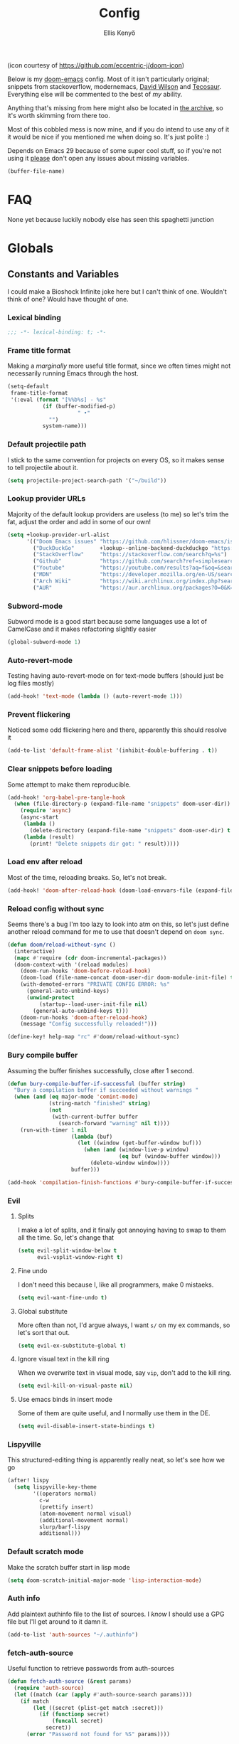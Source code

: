 #+title: Config
#+author: Ellis Kenyő
#+property: header-args:emacs-lisp :tangle yes :comments link
#+property: header-args:elisp :tangle packages.el :comments link
#+property: header-args :tangle no :results silent :eval no-export
#+caption: Banner
#+latex_class: chameleon
#+html_content_class: chameleon
[[file:images/banner.png]]

(icon courtesy of https://github.com/eccentric-j/doom-icon)

Below is my [[https://github.com/hlissner/doom-emacs][doom-emacs]] config. Most of it isn't particularly original; snippets
from stackoverflow, modernemacs, [[https://github.com/daviwil][David Wilson]] and [[https://github.com/tecosaur][Tecosaur]]. Everything else will
be commented to the best of /my/ ability.

Anything that's missing from here might also be located in [[file:archive.org][the archive]], so it's
worth skimming from there too.

Most of this cobbled mess is now mine, and if you do intend to use any of it it
would be nice if you mentioned me when doing so. It's just polite :)

Depends on Emacs 29 because of some super cool stuff, so if you're not using it
_please_ don't open any issues about missing variables.

#+name: file-name
#+begin_src emacs-lisp :tangle no
(buffer-file-name)
#+end_src

* Table of Contents :TOC_5_gh:noexport:
- [[#faq][FAQ]]
- [[#globals][Globals]]
  - [[#constants-and-variables][Constants and Variables]]
    - [[#lexical-binding][Lexical binding]]
    - [[#frame-title-format][Frame title format]]
    - [[#default-projectile-path][Default projectile path]]
    - [[#lookup-provider-urls][Lookup provider URLs]]
    - [[#subword-mode][Subword-mode]]
    - [[#auto-revert-mode][Auto-revert-mode]]
    - [[#prevent-flickering][Prevent flickering]]
    - [[#clear-snippets-before-loading][Clear snippets before loading]]
    - [[#load-env-after-reload][Load env after reload]]
    - [[#reload-config-without-sync][Reload config without sync]]
    - [[#bury-compile-buffer][Bury compile buffer]]
    - [[#evil][Evil]]
      - [[#splits][Splits]]
      - [[#fine-undo][Fine undo]]
      - [[#global-substitute][Global substitute]]
      - [[#ignore-visual-text-in-the-kill-ring][Ignore visual text in the kill ring]]
      - [[#use-emacs-binds-in-insert-mode][Use emacs binds in insert mode]]
    - [[#lispyville][Lispyville]]
    - [[#default-scratch-mode][Default scratch mode]]
    - [[#auth-info][Auth info]]
    - [[#fetch-auth-source][fetch-auth-source]]
    - [[#magit][Magit]]
      - [[#forge][Forge]]
    - [[#eshell][EShell]]
      - [[#prompt][Prompt]]
      - [[#settings][Settings]]
    - [[#user-setup][User setup]]
    - [[#vterm][vterm]]
      - [[#always-compile][Always compile]]
      - [[#kill-buffer][Kill buffer]]
      - [[#fix-c-backspace][Fix =c-backspace=]]
      - [[#functions][Functions]]
      - [[#multi-vterm][Multi-vterm]]
      - [[#ensure-the-shell-is-zsh][Ensure the shell is ZSH]]
    - [[#default-modes][Default modes]]
  - [[#convert-a-url-to-a-valid-package-recipe][Convert a URL to a valid package recipe]]
- [[#keybindings][Keybindings]]
  - [[#save][Save]]
  - [[#search][Search]]
  - [[#dired][Dired]]
  - [[#journal][Journal]]
- [[#graphical-setup][Graphical setup]]
  - [[#pixel-precision-scrolling][Pixel-precision scrolling]]
  - [[#which-key][which-key]]
  - [[#marginalia][Marginalia]]
    - [[#files][Files]]
  - [[#info-pages][Info pages]]
  - [[#dashboard][Dashboard]]
  - [[#modeline][Modeline]]
  - [[#fonts][Fonts]]
    - [[#defaults][Defaults]]
    - [[#ligatures][Ligatures]]
  - [[#theme][Theme]]
  - [[#banner][Banner]]
  - [[#line-numbers][Line Numbers]]
  - [[#guiframe][GUI/Frame]]
- [[#org-mode][Org Mode]]
  - [[#complete-ids-when-inserting-links][Complete IDs when inserting links]]
  - [[#fill-column][fill-column]]
  - [[#hook-setup][Hook setup]]
  - [[#org-directory][org-directory]]
  - [[#font-setup][Font setup]]
  - [[#properties][Properties]]
    - [[#allow-property-inheritance][Allow property inheritance]]
  - [[#characters][Characters]]
    - [[#headline-bullets][Headline bullets]]
    - [[#item-bullets][Item bullets]]
    - [[#dropdown-icon][Dropdown icon]]
  - [[#keywords][Keywords]]
  - [[#agendalog][Agenda/Log]]
    - [[#show-done-tasks-in-agenda][Show =DONE= tasks in agenda]]
    - [[#timestamp-done-items][Timestamp done items]]
    - [[#log-items-in-the-drawer][Log items in the drawer]]
  - [[#cycle][Cycle]]
  - [[#folding][Folding]]
  - [[#org-appear][Org-appear]]
  - [[#mixed-pitch][Mixed pitch]]
  - [[#archivecleanup][Archive/Cleanup]]
    - [[#archive-done-tasks][Archive =DONE= tasks]]
    - [[#remove-kill-tasks][Remove =KILL= tasks]]
  - [[#show-images][Show images]]
  - [[#autoexecute-tangled-shell-files][Autoexecute tangled shell files]]
  - [[#variable-setup][Variable setup]]
  - [[#better-snippets][Better snippets]]
  - [[#roam][Roam]]
    - [[#templates][Templates]]
  - [[#capture][Capture]]
    - [[#prettify][Prettify]]
    - [[#templates-1][Templates]]
  - [[#export][Export]]
    - [[#latex][LaTeX]]
      - [[#preambles][Preambles]]
      - [[#conditional-features][Conditional features]]
      - [[#tectonic][Tectonic]]
      - [[#classes][Classes]]
      - [[#packages][Packages]]
      - [[#pretty-code-blocks][Pretty code blocks]]
      - [[#ox-chameleon][ox-chameleon]]
      - [[#beamer][Beamer]]
    - [[#subsuperscript-characters][(sub|super)script characters]]
    - [[#auto-export][Auto-export]]
  - [[#org-protocol][org-protocol]]
- [[#languages][Languages]]
  - [[#clojure][Clojure]]
    - [[#epithet][Epithet]]
    - [[#portal][Portal]]
  - [[#lua][Lua]]
  - [[#ruby][Ruby]]
    - [[#enable-rbenv][Enable rbenv]]
    - [[#force-disable-rvm][Force disable rvm]]
    - [[#disable-other-language-servers][Disable other language servers]]
    - [[#enable-rainbow-parens][Enable rainbow-parens]]
  - [[#lspdap][LSP/DAP]]
    - [[#increase-variable-line-length][Increase variable line length]]
    - [[#improve-completions][Improve completions]]
- [[#completion][Completion]]
  - [[#projectile-completion-fn][Projectile completion fn]]
- [[#snippets][Snippets]]
  - [[#snippet-definitions][Snippet definitions]]
    - [[#org-mode-1][Org-mode]]
      - [[#__][__]]
    - [[#slack-message-compose-buffer-mode][slack-message-compose-buffer-mode]]
      - [[#standup][standup]]
- [[#packages-1][Packages]]
  - [[#disabledunpin][Disabled/unpin]]
  - [[#embark-vc][embark-vc]]
  - [[#prescient][prescient]]
  - [[#rainbow-identifiers][Rainbow Identifiers]]
    - [[#fix-in-web-mode][Fix in web-mode]]
  - [[#cucumber][Cucumber]]
  - [[#systemd][Systemd]]
  - [[#rpm-spec][RPM Spec]]
  - [[#autothemer][Autothemer]]
  - [[#bamboo][Bamboo]]
  - [[#yadm][YADM]]
    - [[#tramp-yadm][tramp-yadm]]
  - [[#keychain][Keychain]]
  - [[#asciidoc][Asciidoc]]
  - [[#graphviz][Graphviz]]
  - [[#exercism][Exercism]]
  - [[#evil-cleverparens][evil-cleverparens]]
  - [[#litable][litable]]
  - [[#magit-file-icons][magit-file-icons]]
- [[#spelling][Spelling]]
- [[#local-settings][Local settings]]
  - [[#dotenv][dotenv]]

* FAQ
None yet because luckily nobody else has seen this spaghetti junction

* Globals
** Constants and Variables
I could make a Bioshock Infinite joke here but I can't think of one. Wouldn't
think of one? Would have thought of one.

*** Lexical binding

#+begin_src emacs-lisp
;;; -*- lexical-binding: t; -*-
#+end_src

*** Frame title format
Making a /marginally/ more useful title format, since we often times might not necessarily running Emacs through the host.

#+begin_src emacs-lisp
(setq-default
 frame-title-format
 '(:eval (format "[%%b%s] - %s"
           (if (buffer-modified-p)
                      " •"
             "")
           system-name)))
#+end_src

*** Default projectile path
I stick to the same convention for projects on every OS, so it makes sense to
tell projectile about it.

#+begin_src emacs-lisp
(setq projectile-project-search-path '("~/build"))
#+end_src

*** Lookup provider URLs
Majority of the default lookup providers are useless (to me) so let's trim the fat, adjust the order and add in some of our own!

#+begin_src emacs-lisp
(setq +lookup-provider-url-alist
      '(("Doom Emacs issues" "https://github.com/hlissner/doom-emacs/issues?q=is%%3Aissue+%s")
        ("DuckDuckGo"        +lookup--online-backend-duckduckgo "https://duckduckgo.com/?q=%s")
        ("StackOverflow"     "https://stackoverflow.com/search?q=%s")
        ("Github"            "https://github.com/search?ref=simplesearch&q=%s")
        ("Youtube"           "https://youtube.com/results?aq=f&oq=&search_query=%s")
        ("MDN"               "https://developer.mozilla.org/en-US/search?q=%s")
        ("Arch Wiki"         "https://wiki.archlinux.org/index.php?search=%s&title=Special%3ASearch&wprov=acrw1")
        ("AUR"               "https://aur.archlinux.org/packages?O=0&K=%s")))
#+end_src

*** Subword-mode
Subword mode is a good start because some languages use a lot of CamelCase and
it makes refactoring slightly easier

#+begin_src emacs-lisp
(global-subword-mode 1)
#+end_src

*** Auto-revert-mode
Testing having auto-revert-mode on for text-mode buffers (should just be log
files mostly)

#+begin_src emacs-lisp
(add-hook! 'text-mode (lambda () (auto-revert-mode 1)))
#+end_src

*** Prevent flickering
Noticed some odd flickering here and there, apparently this should resolve it

#+begin_src emacs-lisp
(add-to-list 'default-frame-alist '(inhibit-double-buffering . t))
#+end_src

*** Clear snippets before loading
Some attempt to make them reproducible.

#+begin_src emacs-lisp
(add-hook! 'org-babel-pre-tangle-hook
  (when (file-directory-p (expand-file-name "snippets" doom-user-dir))
    (require 'async)
    (async-start
     (lambda ()
       (delete-directory (expand-file-name "snippets" doom-user-dir) t (not (null delete-by-moving-to-trash))))
     (lambda (result)
       (print! "Delete snippets dir got: " result)))))
#+end_src

*** Load env after reload
Most of the time, reloading breaks. So, let's not break.

#+begin_src emacs-lisp
(add-hook! 'doom-after-reload-hook (doom-load-envvars-file (expand-file-name "env" doom-local-dir) t))
#+end_src

*** Reload config without sync
Seems there's a bug I'm too lazy to look into atm on this, so let's just define
another reload command for me to use that doesn't depend on =doom sync=.

#+begin_src emacs-lisp
(defun doom/reload-without-sync ()
  (interactive)
  (mapc #'require (cdr doom-incremental-packages))
  (doom-context-with '(reload modules)
    (doom-run-hooks 'doom-before-reload-hook)
    (doom-load (file-name-concat doom-user-dir doom-module-init-file) t)
    (with-demoted-errors "PRIVATE CONFIG ERROR: %s"
      (general-auto-unbind-keys)
      (unwind-protect
          (startup--load-user-init-file nil)
        (general-auto-unbind-keys t)))
    (doom-run-hooks 'doom-after-reload-hook)
    (message "Config successfully reloaded!")))

(define-key! help-map "rc" #'doom/reload-without-sync)
#+end_src

*** Bury compile buffer
Assuming the buffer finishes successfully, close after 1 second.

#+begin_src emacs-lisp
(defun bury-compile-buffer-if-successful (buffer string)
  "Bury a compilation buffer if succeeded without warnings "
  (when (and (eq major-mode 'comint-mode)
             (string-match "finished" string)
             (not
              (with-current-buffer buffer
                (search-forward "warning" nil t))))
    (run-with-timer 1 nil
                    (lambda (buf)
                      (let ((window (get-buffer-window buf)))
                        (when (and (window-live-p window)
                                   (eq buf (window-buffer window)))
                          (delete-window window))))
                    buffer)))

(add-hook 'compilation-finish-functions #'bury-compile-buffer-if-successful)
#+end_src

*** Evil
**** Splits
I make a lot of splits, and it finally got annoying having to swap to them all
the time. So, let's change that

#+begin_src emacs-lisp
(setq evil-split-window-below t
      evil-vsplit-window-right t)
#+end_src

**** Fine undo
I don't need this because I, like all programmers, make 0 mistaeks.

#+begin_src emacs-lisp
(setq evil-want-fine-undo t)
#+end_src

**** Global substitute
More often than not, I'd argue always, I want ~s/~ on my ex commands, so let's
sort that out.

#+begin_src emacs-lisp
(setq evil-ex-substitute-global t)
#+end_src

**** Ignore visual text in the kill ring
When we overwrite text in visual mode, say =vip=, don't add to the kill ring.

#+begin_src emacs-lisp
(setq evil-kill-on-visual-paste nil)
#+end_src

**** Use emacs binds in insert mode
Some of them are quite useful, and I normally use them in the DE.

#+begin_src emacs-lisp
(setq evil-disable-insert-state-bindings t)
#+end_src
*** Lispyville
This structured-editing thing is apparently really neat, so let's see how we go

#+begin_src emacs-lisp
(after! lispy
  (setq lispyville-key-theme
        '((operators normal)
          c-w
          (prettify insert)
          (atom-movement normal visual)
          (additional-movement normal)
          slurp/barf-lispy
          additional)))
#+end_src

*** Default scratch mode
Make the scratch buffer start in lisp mode

#+begin_src emacs-lisp
(setq doom-scratch-initial-major-mode 'lisp-interaction-mode)
#+end_src

*** Auth info
Add plaintext authinfo file to the list of sources. I /know/ I should use a GPG
file but I'll get around to it damn it.

#+begin_src emacs-lisp
(add-to-list 'auth-sources "~/.authinfo")
#+end_src

*** fetch-auth-source
Useful function to retrieve passwords from auth-sources

#+begin_src emacs-lisp
(defun fetch-auth-source (&rest params)
  (require 'auth-source)
  (let ((match (car (apply #'auth-source-search params))))
    (if match
        (let ((secret (plist-get match :secret)))
          (if (functionp secret)
              (funcall secret)
            secret))
      (error "Password not found for %S" params))))
#+end_src

*** Magit
**** Forge
Allow forge to create repos under my name

#+begin_src emacs-lisp
(setq forge-owned-accounts '(("elken")))
#+end_src

*** EShell
**** Prompt
Eshell is a beautiful thing but ootb experience is a tad dated. Custom prompt
based on a combination of the famous p10k and eshell-git-prompt. I only /really/
need the minimum out of a prompt:

+ =cwd=; almost impossible to work without knowing the current working directory
+ =git= info; current branch, dirty/clean status, etc
+ prompt number: useful for jumping up and down for fast history in a given
  session

Can't get enough out of the default powerline theme, and removing a dependancy
we're rolling our own prompt called =eshell-p10kline=

#+begin_src elisp
(package! eshell-p10k
  :recipe (:host github :repo "elken/eshell-p10k"))
#+end_src

#+begin_src emacs-lisp
(use-package! eshell-p10k
  :after eshell
  :config
  (setq eshell-prompt-function #'eshell-p10k-prompt-function
        eshell-prompt-regexp eshell-p10k-prompt-string))
#+end_src

**** Settings
We use eshell in a cross platform world, so we should prefer the lisp version of
things to ensure a more consistent experience.

#+begin_src emacs-lisp
(setq eshell-prefer-lisp-functions t)
#+end_src

*** User setup
Use my name and emails for things like GPG, snippets, mail, magit, etc. Differs
based on which OS I'm on.

#+BEGIN_SRC emacs-lisp
(setq user-full-name "Ellis Kenyő"
      user-mail-address "me@elken.dev")
#+END_SRC

*** vterm
Vterm clearly wins the terminal war. Also doesn't need much configuration out of
the box, although the shell integration does. That currently exists in my
[[https://github.com/elken/.files][dotfiles]]

**** Always compile
Fixes a weird bug with native-comp, and I don't use guix anymore.

#+begin_src emacs-lisp
(setq vterm-always-compile-module t)
#+end_src

**** Kill buffer
If the process exits, kill the =vterm= buffer

#+begin_src emacs-lisp
(setq vterm-kill-buffer-on-exit t)
#+end_src

**** Fix =c-backspace=
I've picked this up in muscle memory now and I'm fed up with it not working. Not
anymore!

#+begin_src emacs-lisp
(after! vterm
  (define-key vterm-mode-map (kbd "<C-backspace>") (lambda () (interactive) (vterm-send-key (kbd "C-w")))))
#+end_src

**** Functions
Useful functions for the shell-side integration provided by vterm.

#+begin_src emacs-lisp
(after! vterm
  (setf (alist-get "woman" vterm-eval-cmds nil nil #'equal)
        '((lambda (topic)
            (woman topic))))
  (setf (alist-get "magit-status" vterm-eval-cmds nil nil #'equal)
        '((lambda (path)
            (magit-status path))))
  (setf (alist-get "dired" vterm-eval-cmds nil nil #'equal)
        '((lambda (dir)
            (dired dir)))))
#+end_src

**** Multi-vterm
#+begin_src elisp
(package! multi-vterm)
#+end_src

#+begin_src emacs-lisp
(use-package! multi-vterm
  :after vterm)
#+end_src

**** Ensure the shell is ZSH
Noticed a few weird cases where =chsh= doesn't /quite/ apply, so let's force that to be the case instead.

#+begin_src emacs-lisp
(setq vterm-shell "/bin/zsh")
#+end_src

*** Default modes
Ensuring that correct modes are loaded for given file extensions

#+begin_src emacs-lisp
(add-to-list 'auto-mode-alist '("\\.jsonc\\'" . jsonc-mode))

(after! nerd-icons
  (setf (alist-get "yuck" nerd-icons-extension-icon-alist)
        '(nerd-icons-fileicon "lisp" :face nerd-icons-orange))
  (setf (alist-get 'yuck-mode nerd-icons-mode-icon-alist)
        '(nerd-icons-fileicon "lisp" :face nerd-icons-orange))

  (setf (alist-get "jsonc" nerd-icons-extension-icon-alist)
        '(nerd-icons-fileicon "config-js" :v-adjust -0.05 :face nerd-icons-orange))
  (setf (alist-get 'jsonc-mode nerd-icons-mode-icon-alist)
        '(nerd-icons-fileicon "config-js" :v-adjust -0.05 :face nerd-icons-orange)))
#+end_src

** Convert a URL to a valid package recipe
Useful when copying links to try new packages. Attempt to create one using
=straight-hosts=, but fall back if one can't be found.

#+begin_src emacs-lisp
(defun lkn/url->package (string &optional arg)
  "Interactively select a URL from the kill-ring and create a package! block."
  (interactive (list (consult--read-from-kill-ring) current-prefix-arg))
  (require 'consult)
  (require 'straight)
  (let ((url (thread-first
               string
               substring-no-properties
               (substring 1 (length string))
               string-trim
               url-generic-parse-url)))
    (if-let ((host
              (cl-find-if (lambda (cell)
                            (member (url-host url) cell))
                          straight-hosts)))
        (insert
         (concat
          "(package! "
          (car (last (string-split (url-filename url) "/")))
          "\n:recipe (:host "
          (symbol-name (car host))
          " :repo \""
          (substring (url-filename url) 1)
          "\"))"))
      (insert
       (concat
        "(package! "
        (car (last (string-split (url-filename url) "/")))
        "\n:recipe (:host nil :repo \""
        string
        "\"))")))
    (call-interactively #'indent-region)))
#+end_src

* Keybindings
It's not a custom config without some fancy keybinds

** Save
Back to a simpler time...

#+begin_src emacs-lisp
(map! :g "C-s" #'save-buffer)
#+end_src

** Search
+Swiper+ Consult is /much/ better than isearch

#+begin_src emacs-lisp
(map! :after evil :gnvi "C-f" #'consult-line)
#+end_src

** Dired
Dired should behave better with evil mappings

#+begin_src emacs-lisp
(map! :map dired-mode-map
      :n "h" #'dired-up-directory
      :n "l" #'dired-find-alternate-file)
#+end_src

** Journal
This is something I'm likely to use quite often, especially with an easy
convenience binding

#+begin_src emacs-lisp
(after! org-journal
  (setq org-journal-find-file #'find-file-other-window)

  (map! :leader :desc "Open today's journal" "j" #'org-journal-open-current-journal-file))
#+end_src

* Graphical setup
** Pixel-precision scrolling
Emacs 29 has some new hotness, including a cool new scrolling thing.

#+begin_src emacs-lisp
(when (version< "29.0.50" emacs-version)
  (pixel-scroll-precision-mode))
#+end_src
** which-key
Remove some of the useless =evil-= prefixes from which-key commands.

#+begin_src emacs-lisp
(setq which-key-allow-multiple-replacements t)
(after! which-key
  (pushnew!
   which-key-replacement-alist
   '(("" . "\\`+?evil[-:]?\\(?:a-\\)?\\(.*\\)") . (nil . " \\1"))
   '(("\\`g s" . "\\`evilem--?motion-\\(.*\\)") . (nil . " \\1"))))
#+end_src

** Marginalia
Marginalia is part of the Vertico stack, and is responsible for all the fancy
faces and extra information.
*** Files
The doom module out of the box includes a number of customizations, but the
below from Teco gives a much better experience for files.

#+begin_src emacs-lisp
(after! marginalia
  (setq marginalia-censor-variables nil)

  (defadvice! +marginalia--anotate-local-file-colorful (cand)
    "Just a more colourful version of `marginalia--anotate-local-file'."
    :override #'marginalia--annotate-local-file
    (when-let (attrs (file-attributes (substitute-in-file-name
                                       (marginalia--full-candidate cand))
                                      'integer))
      (marginalia--fields
       ((marginalia--file-owner attrs)
        :width 12 :face 'marginalia-file-owner)
       ((marginalia--file-modes attrs))
       ((+marginalia-file-size-colorful (file-attribute-size attrs))
        :width 7)
       ((+marginalia--time-colorful (file-attribute-modification-time attrs))
        :width 12))))

  (defun +marginalia--time-colorful (time)
    (let* ((seconds (float-time (time-subtract (current-time) time)))
           (color (doom-blend
                   (face-attribute 'marginalia-date :foreground nil t)
                   (face-attribute 'marginalia-documentation :foreground nil t)
                   (/ 1.0 (log (+ 3 (/ (+ 1 seconds) 345600.0)))))))
      ;; 1 - log(3 + 1/(days + 1)) % grey
      (propertize (marginalia--time time) 'face (list :foreground color))))

  (defun +marginalia-file-size-colorful (size)
    (let* ((size-index (/ (log10 (+ 1 size)) 7.0))
           (color (if (< size-index 10000000) ; 10m
                      (doom-blend 'orange 'green size-index)
                    (doom-blend 'red 'orange (- size-index 1)))))
      (propertize (file-size-human-readable size) 'face (list :foreground color)))))
#+end_src

** Info pages
Slightly improve the look and feel of Info pages, might actually encourage me to /read/ them.

#+begin_src elisp
(package! info-colors)
#+end_src

#+begin_src emacs-lisp
(use-package! info-colors
  :after info
  :commands (info-colors-fontify-node)
  :hook (Info-selection . info-colors-fontify-node))
#+end_src

** Dashboard
Inhibit the menu to improve things slightly

#+begin_src emacs-lisp
(remove-hook '+doom-dashboard-functions #'doom-dashboard-widget-shortmenu)
(remove-hook '+doom-dashboard-functions #'doom-dashboard-widget-footer)
#+end_src

** Modeline
Default modeline is a tad cluttered, and because I don't use exwm anymore the
modeline from that module isn't in use. So, it's duplicated here and tweaked.

#+begin_src emacs-lisp
(after! doom-modeline
  (setq auto-revert-check-vc-info t
        doom-modeline-major-mode-icon t
        doom-modeline-buffer-file-name-style 'relative-to-project
        doom-modeline-github nil
        doom-modeline-vcs-max-length 60)
  (remove-hook 'doom-modeline-mode-hook #'size-indication-mode)
  (doom-modeline-def-modeline 'main
    '(matches bar modals workspace-name window-number persp-name selection-info buffer-info remote-host debug vcs matches)
    '(github mu4e grip gnus check misc-info repl lsp " ")))
#+end_src

** Fonts
*** Defaults
Configure the fonts across all used platforms (slightly different names).

#+BEGIN_SRC emacs-lisp
(setq  doom-font (font-spec :family "Iosevka Nerd Font" :size 16)
       doom-variable-pitch-font (font-spec :family "Montserrat" :size 16)
       doom-unicode-font (font-spec :family "Symbols Nerd Font Mono" :size 16))
#+END_SRC

*** Ligatures
Ligatures are a mess in programming languages, however they make org documents
quite nice so let's just use them here until a good fix is found.

#+begin_src emacs-lisp
(setq-hook! org-mode
  prettify-symbols-alist '(("#+end_quote" . "”")
                           ("#+END_QUOTE" . "”")
                           ("#+begin_quote" . "“")
                           ("#+BEGIN_QUOTE" . "“")
                           ("#+end_src" . "«")
                           ("#+END_SRC" . "«")
                           ("#+begin_src" . "»")
                           ("#+BEGIN_SRC" . "»")
                           ("#+name:" . "»")
                           ("#+NAME:" . "»")))
#+end_src

** Theme
Load my current flavour-of-the-month colour scheme.

#+BEGIN_SRC emacs-lisp
(setq doom-theme 'doom-nord)
#+END_SRC

Along with a few face overrides (thought about merging upstream but it would
have sparked a discussion, maybe later)

#+begin_src emacs-lisp
(custom-theme-set-faces! 'doom-nord
  `(tree-sitter-hl-face:constructor :foreground ,(doom-color 'blue))
  `(tree-sitter-hl-face:number :foreground ,(doom-color 'orange))
  `(tree-sitter-hl-face:attribute :foreground ,(doom-color 'magenta) :weight bold)
  `(tree-sitter-hl-face:variable :foreground ,(doom-color 'base7) :weight bold)
  `(tree-sitter-hl-face:variable.builtin :foreground ,(doom-color 'red))
  `(tree-sitter-hl-face:constant.builtin :foreground ,(doom-color 'magenta) :weight bold)
  `(tree-sitter-hl-face:constant :foreground ,(doom-color 'blue) :weight bold)
  `(tree-sitter-hl-face:function.macro :foreground ,(doom-color 'teal))
  `(tree-sitter-hl-face:label :foreground ,(doom-color 'magenta))
  `(tree-sitter-hl-face:operator :foreground ,(doom-color 'blue))
  `(tree-sitter-hl-face:variable.parameter :foreground ,(doom-color 'cyan))
  `(tree-sitter-hl-face:punctuation.delimiter :foreground ,(doom-color 'cyan))
  `(tree-sitter-hl-face:punctuation.bracket :foreground ,(doom-color 'cyan))
  `(tree-sitter-hl-face:punctuation.special :foreground ,(doom-color 'cyan))
  `(tree-sitter-hl-face:type :foreground ,(doom-color 'yellow))
  `(tree-sitter-hl-face:type.builtin :foreground ,(doom-color 'blue))
  `(tree-sitter-hl-face:tag :foreground ,(doom-color 'base7))
  `(tree-sitter-hl-face:string :foreground ,(doom-color 'green))
  `(tree-sitter-hl-face:comment :foreground ,(doom-color 'base6))
  `(tree-sitter-hl-face:function :foreground ,(doom-color 'cyan))
  `(tree-sitter-hl-face:method :foreground ,(doom-color 'blue))
  `(tree-sitter-hl-face:function.builtin :foreground ,(doom-color 'cyan))
  `(tree-sitter-hl-face:property :foreground ,(doom-color 'blue))
  `(tree-sitter-hl-face:keyword :foreground ,(doom-color 'magenta))
  `(corfu-default :font "Iosevka Nerd Font Mono" :background ,(doom-color 'bg-alt) :foreground ,(doom-color 'fg))
  `(adoc-title-0-face :foreground ,(doom-color 'blue) :height 1.2)
  `(adoc-title-1-face :foreground ,(doom-color 'magenta) :height 1.1)
  `(adoc-title-2-face :foreground ,(doom-color 'violet) :height 1.05)
  `(adoc-title-3-face :foreground ,(doom-lighten (doom-color 'blue) 0.25) :height 1.0)
  `(adoc-title-4-face :foreground ,(doom-lighten (doom-color 'magenta) 0.25) :height 1.1)
  `(adoc-verbatim-face :background nil)
  `(adoc-list-face :background nil)
  `(adoc-internal-reference-face :foreground ,(face-attribute 'font-lock-comment-face :foreground)))
#+end_src

** Banner
Change the default banner (need to add the ASCII banner at some point)

#+BEGIN_SRC emacs-lisp
(setq +doom-dashboard-banner-file (expand-file-name "images/banner.png" doom-private-dir))
#+END_SRC

** Line Numbers
Set the default line number format to be relative and disable line numbers for
specific modes

#+BEGIN_SRC emacs-lisp
(setq display-line-numbers-type 'relative)

(dolist (mode '(org-mode-hook
                term-mode-hook
                shell-mode-hook
                eshell-mode-hook))
  (add-hook mode (lambda () (display-line-numbers-mode 0))))
#+END_SRC

** GUI/Frame
Maximise emacs on startup when not running under awesome

#+BEGIN_SRC emacs-lisp
(when (string= "" (shell-command-to-string "pgrep awesome"))
  (add-to-list 'default-frame-alist '(fullscreen . maximized)))
#+END_SRC

Add some transparency when running under awesome

#+begin_src emacs-lisp
(unless (string= "" (shell-command-to-string "pgrep awesome"))
  (set-frame-parameter (selected-frame) 'alpha-background 90)
  (add-to-list 'default-frame-alist '(alpha-background . 90)))
#+end_src

* Org Mode
** Complete IDs when inserting links
This /definitely/ feels like something that should be on ootb, but hey ho.

#+begin_src emacs-lisp
(defun org-id-complete-link (&optional arg)
  "Create an id: link using completion"
  (concat "id:" (org-id-get-with-outline-path-completion)))

(after! org
  (org-link-set-parameters "id" :complete 'org-id-complete-link))
#+end_src

** fill-column
Keep the content centered on the page when writing org documents

#+begin_src elisp
(package! visual-fill-column)
#+end_src

#+begin_src emacs-lisp
(use-package! visual-fill-column
  :custom
  (visual-fill-column-width 300)
  (visual-fill-column-center-text t)
  :hook (org-mode . visual-fill-column-mode))
#+end_src

** Hook setup
=org-mode= is a wonderful thing, and far too complex to bury in another section.
The more I use it, the more I will add to this area but for now it's mostly used
for documentation and organisation.

#+begin_src emacs-lisp
(defun elken/org-setup-hook ()
  "Modes to enable on org-mode start"
  (org-indent-mode)
  (visual-line-mode 1)
  (+org-pretty-mode)
  (elken/org-font-setup))

(add-hook! org-mode #'elken/org-setup-hook)
#+end_src

** org-directory
Let's set a sane default directory based on where I am

#+begin_src emacs-lisp
(setq org-directory "~/Nextcloud/org"
      org-agenda-files '("~/Nextcloud/org/Home.org" "~/Nextcloud/org/Work.org" "~/Nextcloud/org/Notes.org"))
#+end_src

** Font setup
Font setup to prettify the fonts. Uses Montserrat in most places except where
it makes sense to use the defined fixed width font.

#+BEGIN_SRC emacs-lisp
(defun elken/org-font-setup ()
  ;; Set faces for heading levels
  (dolist (face '((org-level-1 . 1.2)
                  (org-level-2 . 1.1)
                  (org-level-3 . 1.05)
                  (org-level-4 . 1.0)
                  (org-level-5 . 1.1)
                  (org-level-6 . 1.1)
                  (org-level-7 . 1.1)
                  (org-level-8 . 1.1)))
    (set-face-attribute (car face) nil :font "Montserrat" :weight 'regular :height (cdr face) :slant 'unspecified))

  ;; Ensure that anything that should be fixed-pitch in Org files appears that way
  (set-face-attribute 'org-tag nil :foreground nil :inherit '(shadow fixed-pitch) :weight 'bold)
  (set-face-attribute 'org-block nil :foreground nil :inherit 'fixed-pitch)
  (set-face-attribute 'org-code nil   :inherit '(shadow fixed-pitch))
  (set-face-attribute 'org-table nil   :inherit '(shadow fixed-pitch))
  (set-face-attribute 'org-verbatim nil :inherit '(shadow fixed-pitch))
  (set-face-attribute 'org-special-keyword nil :inherit '(font-lock-comment-face fixed-pitch))
  (set-face-attribute 'org-meta-line nil :inherit '(font-lock-comment-face fixed-pitch))
  (set-face-attribute 'org-checkbox nil :inherit 'fixed-pitch))
#+END_SRC

** Properties
*** Allow property inheritance
This may be the solution to /so/ many weird issues with src blocks.

#+begin_src emacs-lisp
(setq org-use-property-inheritance t)
#+end_src

** Characters
Tried out org-modern recently, it is /very/ nice but also detracts away from some
of the org markup and makes editing it too hard, so back to =(:lang org +pretty)=
we go.

*** Headline bullets
I don't feel the need for fancy characters to discern depth, I found this on
someone else's config and I actually quite like the minimal look.

#+begin_src emacs-lisp
(setq org-superstar-headline-bullets-list '("› "))
#+end_src

*** Item bullets
Barely any adjustment here, just make them look a /bit/ nicer.

#+begin_src emacs-lisp
(setq org-superstar-item-bullet-alist '((?* . ?⋆)
                                        (?+ . ?‣)
                                        (?- . ?•)))
#+end_src

*** Dropdown icon
When a drawer is collapsed, show a nice dropdown arrow.

#+begin_src emacs-lisp
(setq org-ellipsis " ▾")
#+end_src

** Keywords
Default keywords are /far/ too minimal. This will need further tweaking as I start
using org mode for organisation more.

Some tasks we want to file an action for, eg =DONE=, =KILL= and =WAIT= occur and we want to list a reason why. =org-todo-keywords= handles this natively by simply adding ~@/!~ after the shortcut key.

The below is courtesy of [[https://git.sr.ht/~gagbo/doom-config/tree/eb615417ca0cc01df89bc9a9aea06e5c99f97540/item/config-org.el#L57-62][gagbo]].

#+begin_src emacs-lisp
(after! org
  (setq org-todo-keywords
        '((sequence "TODO(t)" "INPROG(i)" "PROJ(p)" "STORY(s)" "WAIT(w@/!)" "|" "DONE(d@/!)" "KILL(k@/!)")
          (sequence "[ ](T)" "[-](S)" "[?](W)" "|" "[X](D)"))
        ;; The triggers break down to the following rules:

        ;; - Moving a task to =KILLED= adds a =killed= tag
        ;; - Moving a task to =WAIT= adds a =waiting= tag
        ;; - Moving a task to a done state removes =WAIT= and =HOLD= tags
        ;; - Moving a task to =TODO= removes all tags
        ;; - Moving a task to =NEXT= removes all tags
        ;; - Moving a task to =DONE= removes all tags
        org-todo-state-tags-triggers
        '(("KILL" ("killed" . t))
          ("HOLD" ("hold" . t))
          ("WAIT" ("waiting" . t))
          (done ("waiting") ("hold"))
          ("TODO" ("waiting") ("cancelled") ("hold"))
          ("NEXT" ("waiting") ("cancelled") ("hold"))
          ("DONE" ("waiting") ("cancelled") ("hold")))

        ;; This settings allows to fixup the state of a todo item without
        ;; triggering notes or log.
        org-treat-S-cursor-todo-selection-as-state-change nil))
#+end_src

** Agenda/Log
*** Show =DONE= tasks in agenda

#+begin_src emacs-lisp
(setq org-agenda-start-with-log-mode t)
#+end_src

*** Timestamp done items

#+begin_src emacs-lisp
(setq org-log-done 'time)
#+end_src

*** Log items in the drawer

#+begin_src emacs-lisp
(setq org-log-into-drawer t)
#+end_src

** Cycle
Cycle by default (no idea why this isn't default)

#+begin_src emacs-lisp
(setq org-cycle-emulate-tab nil)
#+end_src

** Folding
Default folding is very noisy, I /rarely/ need to see everything expanded

#+begin_src emacs-lisp
(setq org-startup-folded 'content)
#+end_src

** Org-appear
Defines a minor mode to allow special forms such as /italics/, *bold*, _underline_ and
=literal= to be editable when the cursor is over them, otherwise display the
proper value.

#+begin_src elisp
(package! org-appear
  :recipe (:host github :repo "awth13/org-appear"))
#+end_src

#+begin_src emacs-lisp
(use-package! org-appear
  :after org
  :hook (org-mode . org-appear-mode)
  :config
  (setq org-appear-autoemphasis t
        org-appear-autolinks t
        org-appear-autosubmarkers t))
#+end_src

** Mixed pitch
Enable =mixed-pitch-mode= to enable the more readable fonts where it makes sense.

#+begin_src elisp
(package! mixed-pitch)
#+end_src

#+begin_src emacs-lisp
(setq +zen-mixed-pitch-modes '(org-mode LaTeX-mode markdown-mode gfm-mode Info-mode rst-mode adoc-mode))

(dolist (hook +zen-mixed-pitch-modes)
  (add-hook (intern (concat (symbol-name hook) "-hook")) #'mixed-pitch-mode))
#+end_src

** Archive/Cleanup
Adjust the format of archived org files (so they don't show up in orgzly)

#+begin_src emacs-lisp
(setq org-archive-location "archive/Archive_%s::")
#+end_src

*** Archive =DONE= tasks

Enables archiving of tasks. Replaces the in-built version which only works for single tasks.

#+BEGIN_SRC emacs-lisp
(defun elken/org-archive-done-tasks ()
  "Attempt to archive all done tasks in file"
  (interactive)
  (org-map-entries
   (lambda ()
     (org-archive-subtree)
     (setq org-map-continue-from (org-element-property :begin (org-element-at-point))))
   "/DONE" 'file))

(map! :map org-mode-map :desc "Archive tasks marked DONE" "C-c DEL a" #'elken/org-archive-done-tasks)
#+END_SRC

*** Remove =KILL= tasks

Enables removal of killed tasks. I'm not /yet/ interested in tracking this long-term.

#+BEGIN_SRC emacs-lisp
(defun elken/org-remove-kill-tasks ()
  (interactive)
  (org-map-entries
   (lambda ()
     (org-cut-subtree)
     (pop kill-ring)
     (setq org-map-continue-from (org-element-property :begin (org-element-at-point))))
   "/KILL" 'file))

(map! :map org-mode-map :desc "Remove tasks marked as KILL" "C-c DEL k" #'elken/org-remove-kill-tasks)
#+END_SRC

** Show images
Show images inline by default

#+BEGIN_SRC emacs-lisp
(setq org-startup-with-inline-images t)
#+END_SRC

But also, adjust them to an appropriate size. This should be adjusted to handle better resolutions.

#+begin_src emacs-lisp
(setq org-image-actual-width 600)
#+end_src

** Autoexecute tangled shell files
Make tangled shell files executable (I trust myself, ish...)

#+begin_src emacs-lisp
(defun elken/make-tangled-shell-executable ()
  "Ensure that tangled shell files are executable"
  (set-file-modes (buffer-file-name) #o755))

(add-hook 'org-babel-post-tangle-hook 'elken/make-tangled-shell-executable)
#+end_src

** Variable setup
Useful settings and functions for maintaining modified dates in org files

#+begin_src emacs-lisp
(setq enable-dir-local-variables t)
(defun elken/find-time-property (property)
  "Find the PROPETY in the current buffer."
  (save-excursion
    (goto-char (point-min))
    (let ((first-heading
           (save-excursion
             (re-search-forward org-outline-regexp-bol nil t))))
      (when (re-search-forward (format "^#\\+%s:" property) nil t)
        (point)))))

(defun elken/has-time-property-p (property)
  "Gets the position of PROPETY if it exists, nil if not and empty string if it's undefined."
  (when-let ((pos (elken/find-time-property property)))
    (save-excursion
      (goto-char pos)
      (if (and (looking-at-p " ")
               (progn (forward-char)
                      (org-at-timestamp-p 'lax)))
          pos
        ""))))

(defun elken/set-time-property (property &optional pos)
  "Set the PROPERTY in the current buffer.
Can pass the position as POS if already computed."
  (when-let ((pos (or pos (elken/find-time-property property))))
    (save-excursion
      (goto-char pos)
      (if (looking-at-p " ")
          (forward-char)
        (insert " "))
      (delete-region (point) (line-end-position))
      (let* ((now (format-time-string "<%Y-%m-%d %H:%M>")))
        (insert now)))))

(add-hook! 'before-save-hook (when (derived-mode-p 'org-mode)
                               (elken/set-time-property "LAST_MODIFIED")
                               (elken/set-time-property "DATE_UPDATED")))
#+end_src

** Better snippets
Programmers are, by design, lazy

#+begin_src emacs-lisp
(use-package! org-tempo
  :after org
  :init
  (add-to-list 'org-structure-template-alist '("sh" . "src shell"))
  (add-to-list 'org-structure-template-alist '("els" . "src elisp"))
  (add-to-list 'org-structure-template-alist '("el" . "src emacs-lisp")))
#+end_src

** Roam
Let's jump on the bandwagon and start taking useful notes.

#+begin_src emacs-lisp
(setq org-roam-directory (expand-file-name "roam" org-directory))
#+end_src

*** Templates
#+begin_src emacs-lisp
(after! org-roam
  (setq org-roam-capture-templates
        `(("d" "default" plain
           (file ,(expand-file-name "templates/roam-default.org" doom-private-dir))
           :if-new (file+head "%<%Y%m%d%H%M%S>-${slug}.org" "")
           :unnarrowed t))))
#+end_src

** Capture
It's about time I start using =org-capture=, but because I'm a developer I'm inhernetly lazy so time to steal from other people.

Useful wrapper package for creating more declarative templates
#+begin_src elisp
(package! doct)
#+end_src

#+begin_src emacs-lisp
(use-package! doct
  :defer t
  :commands (doct))
#+end_src

*** Prettify
Improve the look of the capture dialog (idea borrowed from [[https://github.com/tecosaur][tecosaur]])
#+begin_src emacs-lisp
(defun org-capture-select-template-prettier (&optional keys)
  "Select a capture template, in a prettier way than default
Lisp programs can force the template by setting KEYS to a string."
  (let ((org-capture-templates
         (or (org-contextualize-keys
              (org-capture-upgrade-templates org-capture-templates)
              org-capture-templates-contexts)
             '(("t" "Task" entry (file+headline "" "Tasks")
                "* TODO %?\n  %u\n  %a")))))
    (if keys
        (or (assoc keys org-capture-templates)
            (error "No capture template referred to by \"%s\" keys" keys))
      (org-mks org-capture-templates
               "Select a capture template\n━━━━━━━━━━━━━━━━━━━━━━━━━"
               "Template key: "
               `(("q" ,(concat (nerd-icons-octicon "nf-oct-stop" :face 'nerd-icons-red :v-adjust 0.01) "\tAbort")))))))
(advice-add 'org-capture-select-template :override #'org-capture-select-template-prettier)

(defun org-mks-pretty (table title &optional prompt specials)
  "Select a member of an alist with multiple keys. Prettified.

TABLE is the alist which should contain entries where the car is a string.
There should be two types of entries.

1. prefix descriptions like (\"a\" \"Description\")
   This indicates that `a' is a prefix key for multi-letter selection, and
   that there are entries following with keys like \"ab\", \"ax\"…

2. Select-able members must have more than two elements, with the first
   being the string of keys that lead to selecting it, and the second a
   short description string of the item.

The command will then make a temporary buffer listing all entries
that can be selected with a single key, and all the single key
prefixes.  When you press the key for a single-letter entry, it is selected.
When you press a prefix key, the commands (and maybe further prefixes)
under this key will be shown and offered for selection.

TITLE will be placed over the selection in the temporary buffer,
PROMPT will be used when prompting for a key.  SPECIALS is an
alist with (\"key\" \"description\") entries.  When one of these
is selected, only the bare key is returned."
  (save-window-excursion
    (let ((inhibit-quit t)
          (buffer (org-switch-to-buffer-other-window "*Org Select*"))
          (prompt (or prompt "Select: "))
          case-fold-search
          current)
      (unwind-protect
          (catch 'exit
            (while t
              (setq-local evil-normal-state-cursor (list nil))
              (erase-buffer)
              (insert title "\n\n")
              (let ((des-keys nil)
                    (allowed-keys '("\C-g"))
                    (tab-alternatives '("\s" "\t" "\r"))
                    (cursor-type nil))
                ;; Populate allowed keys and descriptions keys
                ;; available with CURRENT selector.
                (let ((re (format "\\`%s\\(.\\)\\'"
                                  (if current (regexp-quote current) "")))
                      (prefix (if current (concat current " ") "")))
                  (dolist (entry table)
                    (pcase entry
                      ;; Description.
                      (`(,(and key (pred (string-match re))) ,desc)
                       (let ((k (match-string 1 key)))
                         (push k des-keys)
                         ;; Keys ending in tab, space or RET are equivalent.
                         (if (member k tab-alternatives)
                             (push "\t" allowed-keys)
                           (push k allowed-keys))
                         (insert (propertize prefix 'face 'font-lock-comment-face) (propertize k 'face 'bold) (propertize "›" 'face 'font-lock-comment-face) "  " desc "…" "\n")))
                      ;; Usable entry.
                      (`(,(and key (pred (string-match re))) ,desc . ,_)
                       (let ((k (match-string 1 key)))
                         (insert (propertize prefix 'face 'font-lock-comment-face) (propertize k 'face 'bold) "   " desc "\n")
                         (push k allowed-keys)))
                      (_ nil))))
                ;; Insert special entries, if any.
                (when specials
                  (insert "─────────────────────────\n")
                  (pcase-dolist (`(,key ,description) specials)
                    (insert (format "%s   %s\n" (propertize key 'face '(bold nerd-icons-red)) description))
                    (push key allowed-keys)))
                ;; Display UI and let user select an entry or
                ;; a sub-level prefix.
                (goto-char (point-min))
                (unless (pos-visible-in-window-p (point-max))
                  (org-fit-window-to-buffer))
                (let ((pressed (org--mks-read-key allowed-keys prompt nil)))
                  (setq current (concat current pressed))
                  (cond
                   ((equal pressed "\C-g") (user-error "Abort"))
                   ((equal pressed "ESC") (user-error "Abort"))
                   ;; Selection is a prefix: open a new menu.
                   ((member pressed des-keys))
                   ;; Selection matches an association: return it.
                   ((let ((entry (assoc current table)))
                      (and entry (throw 'exit entry))))
                   ;; Selection matches a special entry: return the
                   ;; selection prefix.
                   ((assoc current specials) (throw 'exit current))
                   (t (error "No entry available")))))))
        (when buffer (kill-buffer buffer))))))
(advice-add 'org-mks :override #'org-mks-pretty)
#+end_src

The [[file:~/.config/emacs/bin/org-capture][doom org-capture bin]] is rather nice, but I'd be nicer with a smaller frame, and
no modeline.

#+begin_src emacs-lisp
(setf (alist-get 'height +org-capture-frame-parameters) 15)
;; (alist-get 'name +org-capture-frame-parameters) "❖ Capture") ;; ATM hardcoded in other places, so changing breaks stuff
(setq +org-capture-fn
      (lambda ()
        (interactive)
        (set-window-parameter nil 'mode-line-format 'none)
        (org-capture)))
#+end_src

Sprinkle in some =doct= utility functions
#+begin_src emacs-lisp
(defun +doct-icon-declaration-to-icon (declaration)
  "Convert :icon declaration to icon"
  (let ((name (pop declaration))
        (set  (intern (concat "nerd-icons-" (plist-get declaration :set))))
        (face (intern (concat "nerd-icons-" (plist-get declaration :color))))
        (v-adjust (or (plist-get declaration :v-adjust) 0.01)))
    (apply set `(,name :face ,face :v-adjust ,v-adjust))))

(defun +doct-iconify-capture-templates (groups)
  "Add declaration's :icon to each template group in GROUPS."
  (let ((templates (doct-flatten-lists-in groups)))
    (setq doct-templates (mapcar (lambda (template)
                                   (when-let* ((props (nthcdr (if (= (length template) 4) 2 5) template))
                                               (spec (plist-get (plist-get props :doct) :icon)))
                                     (setf (nth 1 template) (concat (+doct-icon-declaration-to-icon spec)
                                                                    "\t"
                                                                    (nth 1 template))))
                                   template)
                                 templates))))

(setq doct-after-conversion-functions '(+doct-iconify-capture-templates))
#+end_src

*** Templates

And we can now add some templates! This isn't even remotely set in stone, I wouldn't even describe them as set in /jelly/ really.
#+begin_src emacs-lisp
(after! org-capture
  (defun +org-capture/replace-brackets (link)
    (mapconcat
     (lambda (c)
       (pcase (key-description (vector c))
         ("[" "(")
         ("]" ")")
         (_ (key-description (vector c)))))
     link))

  (setq org-capture-templates
        (doct `(("Home" :keys "h"
                 :icon ("nf-fa-home" :set "faicon" :color "cyan")
                 :file "Home.org"
                 :prepend t
                 :headline "Inbox"
                 :template ("* TODO %?"
                            "%i %a"))
                ("Work" :keys "w"
                 :icon ("nf-fa-building" :set "faicon" :color "yellow")
                 :file "Work.org"
                 :prepend t
                 :headline "Inbox"
                 :template ("* TODO %?"
                            "SCHEDULED: %^{Schedule:}t"
                            "DEADLINE: %^{Deadline:}t"
                            "%i %a"))
                ("Note" :keys "n"
                 :icon ("nf-fa-sticky_note" :set "faicon" :color "yellow")
                 :file "Notes.org"
                 :template ("* %?"
                            "%i %a"))
                ("Journal" :keys "j"
                 :icon ("nf-fa-calendar" :set "faicon" :color "pink")
                 :type plain
                 :function (lambda ()
                             (org-journal-new-entry t)
                             (unless (eq org-journal-file-type 'daily)
                               (org-narrow-to-subtree))
                             (goto-char (point-max)))
                 :template "** %(format-time-string org-journal-time-format)%^{Title}\n%i%?"
                 :jump-to-captured t
                 :immediate-finish t)
                ("Protocol" :keys "P"
                 :icon ("nf-fa-link" :set "faicon" :color "blue")
                 :file "Notes.org"
                 :template ("* TODO %^{Title}"
                            "Source: %u"
                            "#+BEGIN_QUOTE"
                            "%i"
                            "#+END_QUOTE"
                            "%?"))
                ("Protocol link" :keys "L"
                 :icon ("nf-fa-link" :set "faicon" :color "blue")
                 :file "Notes.org"
                 :template ("* TODO %?"
                            "[[%:link][%:description]]"
                            "Captured on: %U"))
                ("Project" :keys "p"
                 :icon ("nf-oct-repo" :set "octicon" :color "silver")
                 :prepend t
                 :type entry
                 :headline "Inbox"
                 :template ("* %{keyword} %?"
                            "%i"
                            "%a")
                 :file ""
                 :custom (:keyword "")
                 :children (("Task" :keys "t"
                             :icon ("nf-cod-checklist" :set "codicon" :color "green")
                             :keyword "TODO"
                             :file +org-capture-project-todo-file)
                            ("Note" :keys "n"
                             :icon ("nf-fa-sticky_note" :set "faicon" :color "yellow")
                             :keyword "%U"
                             :file +org-capture-project-notes-file)))))))
#+end_src

** Export
*** LaTeX
A necessary evil. I hate it, it hates me, but it makes my PDF documents look nice.

**** Preambles
Various preamble setups to improve the overall look of several items

#+begin_src emacs-lisp
(defvar org-latex-caption-preamble "
\\usepackage{subcaption}
\\usepackage[hypcap=true]{caption}
\\setkomafont{caption}{\\sffamily\\small}
\\setkomafont{captionlabel}{\\upshape\\bfseries}
\\captionsetup{justification=raggedright,singlelinecheck=true}
\\usepackage{capt-of} % required by Org
"
  "Preamble that improves captions.")

(defvar org-latex-checkbox-preamble "
\\newcommand{\\checkboxUnchecked}{$\\square$}
\\newcommand{\\checkboxTransitive}{\\rlap{\\raisebox{-0.1ex}{\\hspace{0.35ex}\\Large\\textbf -}}$\\square$}
\\newcommand{\\checkboxChecked}{\\rlap{\\raisebox{0.2ex}{\\hspace{0.35ex}\\scriptsize \\ding{52}}}$\\square$}
"
  "Preamble that improves checkboxes.")

(defvar org-latex-box-preamble "
% args = #1 Name, #2 Colour, #3 Ding, #4 Label
\\newcommand{\\defsimplebox}[4]{%
  \\definecolor{#1}{HTML}{#2}
  \\newenvironment{#1}[1][]
  {%
    \\par\\vspace{-0.7\\baselineskip}%
    \\textcolor{#1}{#3} \\textcolor{#1}{\\textbf{\\def\\temp{##1}\\ifx\\temp\\empty#4\\else##1\\fi}}%
    \\vspace{-0.8\\baselineskip}
    \\begin{addmargin}[1em]{1em}
  }{%
    \\end{addmargin}
    \\vspace{-0.5\\baselineskip}
  }%
}
"
  "Preamble that provides a macro for custom boxes.")
#+end_src

**** Conditional features
Don't always need everything in LaTeX, so only add it what we need when we need it.

#+begin_src emacs-lisp
(defvar org-latex-italic-quotes t
  "Make \"quote\" environments italic.")
(defvar org-latex-par-sep t
  "Vertically seperate paragraphs, and remove indentation.")

(defvar org-latex-conditional-features
  '(("\\[\\[\\(?:file\\|https?\\):\\(?:[^]]\\|\\\\\\]\\)+?\\.\\(?:eps\\|pdf\\|png\\|jpeg\\|jpg\\|jbig2\\)\\]\\]" . image)
    ("\\[\\[\\(?:file\\|https?\\):\\(?:[^]]+?\\|\\\\\\]\\)\\.svg\\]\\]\\|\\\\includesvg" . svg)
    ("^[ \t]*|" . table)
    ("cref:\\|\\cref{\\|\\[\\[[^\\]]+\\]\\]" . cleveref)
    ("[;\\\\]?\\b[A-Z][A-Z]+s?[^A-Za-z]" . acronym)
    ("\\+[^ ].*[^ ]\\+\\|_[^ ].*[^ ]_\\|\\\\uu?line\\|\\\\uwave\\|\\\\sout\\|\\\\xout\\|\\\\dashuline\\|\\dotuline\\|\\markoverwith" . underline)
    (":float wrap" . float-wrap)
    (":float sideways" . rotate)
    ("^[ \t]*#\\+caption:\\|\\\\caption" . caption)
    ("\\[\\[xkcd:" . (image caption))
    ((and org-latex-italic-quotes "^[ \t]*#\\+begin_quote\\|\\\\begin{quote}") . italic-quotes)
    (org-latex-par-sep . par-sep)
    ("^[ \t]*\\(?:[-+*]\\|[0-9]+[.)]\\|[A-Za-z]+[.)]\\) \\[[ -X]\\]" . checkbox)
    ("^[ \t]*#\\+begin_warning\\|\\\\begin{warning}" . box-warning)
    ("^[ \t]*#\\+begin_info\\|\\\\begin{info}"       . box-info)
    ("^[ \t]*#\\+begin_success\\|\\\\begin{success}" . box-success)
    ("^[ \t]*#\\+begin_error\\|\\\\begin{error}"     . box-error))
  "Org feature tests and associated LaTeX feature flags.

Alist where the car is a test for the presense of the feature,
and the cdr is either a single feature symbol or list of feature symbols.

When a string, it is used as a regex search in the buffer.
The feature is registered as present when there is a match.

The car can also be a
- symbol, the value of which is fetched
- function, which is called with info as an argument
- list, which is `eval'uated

If the symbol, function, or list produces a string: that is used as a regex
search in the buffer. Otherwise any non-nil return value will indicate the
existance of the feature.")

(defvar org-latex-feature-implementations
  '((image         :snippet "\\usepackage{graphicx}" :order 2)
    (svg           :snippet "\\usepackage{svg}" :order 2)
    (table         :snippet "\\usepackage{longtable}\n\\usepackage{booktabs}" :order 2)
    (cleveref      :snippet "\\usepackage[capitalize]{cleveref}" :order 1)
    (underline     :snippet "\\usepackage[normalem]{ulem}" :order 0.5)
    (float-wrap    :snippet "\\usepackage{wrapfig}" :order 2)
    (rotate        :snippet "\\usepackage{rotating}" :order 2)
    (caption       :snippet org-latex-caption-preamble :order 2.1)
    (acronym       :snippet "\\newcommand{\\acr}[1]{\\protect\\textls*[110]{\\scshape #1}}\n\\newcommand{\\acrs}{\\protect\\scalebox{.91}[.84]{\\hspace{0.15ex}s}}" :order 0.4)
    (italic-quotes :snippet "\\renewcommand{\\quote}{\\list{}{\\rightmargin\\leftmargin}\\item\\relax\\em}\n" :order 0.5)
    (par-sep       :snippet "\\setlength{\\parskip}{\\baselineskip}\n\\setlength{\\parindent}{0pt}\n" :order 0.5)
    (.pifont       :snippet "\\usepackage{pifont}")
    (checkbox      :requires .pifont :order 3
                   :snippet (concat (unless (memq 'maths features)
                                      "\\usepackage{amssymb} % provides \\square")
                                    org-latex-checkbox-preamble))
    (.fancy-box    :requires .pifont    :snippet org-latex-box-preamble :order 3.9)
    (box-warning   :requires .fancy-box :snippet "\\defsimplebox{warning}{e66100}{\\ding{68}}{Warning}" :order 4)
    (box-info      :requires .fancy-box :snippet "\\defsimplebox{info}{3584e4}{\\ding{68}}{Information}" :order 4)
    (box-success   :requires .fancy-box :snippet "\\defsimplebox{success}{26a269}{\\ding{68}}{\\vspace{-\\baselineskip}}" :order 4)
    (box-error     :requires .fancy-box :snippet "\\defsimplebox{error}{c01c28}{\\ding{68}}{Important}" :order 4))
  "LaTeX features and details required to implement them.

List where the car is the feature symbol, and the rest forms a plist with the
following keys:
- :snippet, which may be either
  - a string which should be included in the preamble
  - a symbol, the value of which is included in the preamble
  - a function, which is evaluated with the list of feature flags as its
    single argument. The result of which is included in the preamble
  - a list, which is passed to `eval', with a list of feature flags available
    as \"features\"

- :requires, a feature or list of features that must be available
- :when, a feature or list of features that when all available should cause this
    to be automatically enabled.
- :prevents, a feature or list of features that should be masked
- :order, for when ordering is important. Lower values appear first.
    The default is 0.

Features that start with ! will be eagerly loaded, i.e. without being detected.")
#+end_src

First, we need to detect which features we actually need

#+begin_src emacs-lisp
(defun org-latex-detect-features (&optional buffer info)
  "List features from `org-latex-conditional-features' detected in BUFFER."
  (let ((case-fold-search nil))
    (with-current-buffer (or buffer (current-buffer))
      (delete-dups
       (mapcan (lambda (construct-feature)
                 (when (let ((out (pcase (car construct-feature)
                                    ((pred stringp) (car construct-feature))
                                    ((pred functionp) (funcall (car construct-feature) info))
                                    ((pred listp) (eval (car construct-feature)))
                                    ((pred symbolp) (symbol-value (car construct-feature)))
                                    (_ (user-error "org-latex-conditional-features key %s unable to be used" (car construct-feature))))))
                         (if (stringp out)
                             (save-excursion
                               (goto-char (point-min))
                               (re-search-forward out nil t))
                           out))
                   (if (listp (cdr construct-feature)) (cdr construct-feature) (list (cdr construct-feature)))))
               org-latex-conditional-features)))))
#+end_src

Then we need to expand them and sort them according to the above definitions

#+begin_src emacs-lisp
(defun org-latex-expand-features (features)
  "For each feature in FEATURES process :requires, :when, and :prevents keywords and sort according to :order."
  (dolist (feature features)
    (unless (assoc feature org-latex-feature-implementations)
      (error "Feature %s not provided in org-latex-feature-implementations" feature)))
  (setq current features)
  (while current
    (when-let ((requirements (plist-get (cdr (assq (car current) org-latex-feature-implementations)) :requires)))
      (setcdr current (if (listp requirements)
                          (append requirements (cdr current))
                        (cons requirements (cdr current)))))
    (setq current (cdr current)))
  (dolist (potential-feature
           (append features (delq nil (mapcar (lambda (feat)
                                                (when (plist-get (cdr feat) :eager)
                                                  (car feat)))
                                              org-latex-feature-implementations))))
    (when-let ((prerequisites (plist-get (cdr (assoc potential-feature org-latex-feature-implementations)) :when)))
      (setf features (if (if (listp prerequisites)
                             (cl-every (lambda (preq) (memq preq features)) prerequisites)
                           (memq prerequisites features))
                         (append (list potential-feature) features)
                       (delq potential-feature features)))))
  (dolist (feature features)
    (when-let ((prevents (plist-get (cdr (assoc feature org-latex-feature-implementations)) :prevents)))
      (setf features (cl-set-difference features (if (listp prevents) prevents (list prevents))))))
  (sort (delete-dups features)
        (lambda (feat1 feat2)
          (if (< (or (plist-get (cdr (assoc feat1 org-latex-feature-implementations)) :order) 1)
                 (or (plist-get (cdr (assoc feat2 org-latex-feature-implementations)) :order) 1))
              t nil))))
#+end_src

Finally, we can create the preamble to be inserted

#+begin_src emacs-lisp
(defun org-latex-generate-features-preamble (features)
  "Generate the LaTeX preamble content required to provide FEATURES.
This is done according to `org-latex-feature-implementations'"
  (let ((expanded-features (org-latex-expand-features features)))
    (concat
     (format "\n%% features: %s\n" expanded-features)
     (mapconcat (lambda (feature)
                  (when-let ((snippet (plist-get (cdr (assoc feature org-latex-feature-implementations)) :snippet)))
                    (concat
                     (pcase snippet
                       ((pred stringp) snippet)
                       ((pred functionp) (funcall snippet features))
                       ((pred listp) (eval `(let ((features ',features)) (,@snippet))))
                       ((pred symbolp) (symbol-value snippet))
                       (_ (user-error "org-latex-feature-implementations :snippet value %s unable to be used" snippet)))
                     "\n")))
                expanded-features
                "")
     "% end features\n")))
#+end_src

Last step, some advice to hook in all of the above to work

#+begin_src emacs-lisp
(defvar info--tmp nil)

(defadvice! org-latex-save-info (info &optional t_ s_)
  :before #'org-latex-make-preamble
  (setq info--tmp info))

(defadvice! org-splice-latex-header-and-generated-preamble-a (orig-fn tpl def-pkg pkg snippets-p &optional extra)
  "Dynamically insert preamble content based on `org-latex-conditional-preambles'."
  :around #'org-splice-latex-header
  (let ((header (funcall orig-fn tpl def-pkg pkg snippets-p extra)))
    (if snippets-p header
      (concat header
              (org-latex-generate-features-preamble (org-latex-detect-features nil info--tmp))
              "\n"))))
#+end_src

**** Tectonic
Tectonic is the hot new thing, which also means I can get rid of my tex installation.

#+begin_src emacs-lisp
(setq-default org-latex-pdf-process '("tectonic -Z shell-escape --outdir=%o %f"))
#+end_src

**** Classes
Simple base header shared by all defines classes

#+name: base-template
#+begin_src latex
\\documentclass[10pt]{scrartcl}
[PACKAGES]
[DEFAULT-PACKAGES]
[EXTRA]
\\setmainfont[Ligatures=TeX]{Montserrat}
\\setmonofont[Ligatures=TeX]{Iosevka Nerd Font Mono}
#+end_src

#+name: chameleon-template
#+begin_src latex :noweb yes
% Using chameleon
<<base-template>>
#+end_src

#+name: work-template
#+begin_src latex :noweb yes
% Using work
<<base-template>>
\\usepackage{fontawesome5}
\\usepackage{tcolorbox}
\\usepackage{fancyhdr}
\\usepackage{lastpage}
\\pagestyle{fancy}
\\fancyhead{}
\\fancyhead[RO, LE]{}
#+end_src

Now for some class setup (likely to change over time)

#+begin_src emacs-lisp :noweb no-export
(after! ox-latex
  (add-to-list 'org-latex-classes
               '("chameleon" "
<<chameleon-template>>
"
                 ("\\section{%s}" . "\\section*{%s}")
                 ("\\subsection{%s}" . "\\subsection*{%s}")
                 ("\\subsubsection{%s}" . "\\subsubsection*{%s}")
                 ("\\paragraph{%s}" . "\\paragraph*{%s}")
                 ("\\subparagraph{%s}" . "\\subparagraph*{%s}"))))
#+end_src

And some saner defaults for them

#+begin_src emacs-lisp
(after! ox-latex
  (setq org-latex-tables-booktabs t
        org-latex-default-class "chameleon"
        org-latex-hyperref-template "\\colorlet{greenyblue}{blue!70!green}
\\colorlet{blueygreen}{blue!40!green}
\\providecolor{link}{named}{greenyblue}
\\providecolor{cite}{named}{blueygreen}
\\hypersetup{
  pdfauthor={%a},
  pdftitle={%t},
  pdfkeywords={%k},
  pdfsubject={%d},
  pdfcreator={%c},
  pdflang={%L},
  breaklinks=true,
  colorlinks=true,
  linkcolor=,
  urlcolor=link,
  citecolor=cite\n}
\\urlstyle{same}
"
        org-latex-reference-command "\\cref{%s}"))
#+end_src

**** Packages
Add some packages (also very likely to change)

#+begin_src emacs-lisp
(setq org-latex-default-packages-alist
      `(("AUTO" "inputenc" t ("pdflatex"))
        ("T1" "fontenc" t ("pdflatex"))
        ("" "fontspec" t)
        ("" "xcolor" nil)
        ("" "hyperref" nil)
        ("" "cleveref" nil)))
#+end_src

**** Pretty code blocks
Teco is the goto for this, so basically just ripping off him.

#+begin_src elisp
(package! engrave-faces
  :recipe (:host github :repo "tecosaur/engrave-faces"))
#+end_src

#+begin_src emacs-lisp
(use-package! engrave-faces-latex
  :after ox-latex
  :config
  (setq org-latex-listings 'engraved))
#+end_src

#+begin_src emacs-lisp
(use-package! engrave-faces-html
  :after ox-html
  :config
  (setq org-latex-listings 'engraved))
#+end_src

#+begin_src emacs-lisp
(defvar-local org-export-has-code-p nil)

(defadvice! org-export-expect-no-code (&rest _)
  :before #'org-export-as
  (setq org-export-has-code-p nil))

(defadvice! org-export-register-code (&rest _)
  :after #'org-latex-src-block
  :after #'org-latex-inline-src-block-engraved
  (setq org-export-has-code-p t))

(defadvice! org-latex-example-block-engraved (orig-fn example-block contents info)
  "Like `org-latex-example-block', but supporting an engraved backend"
  :around #'org-latex-example-block
  (let ((output-block (funcall orig-fn example-block contents info)))
    (if (eq 'engraved (plist-get info :latex-listings))
        (format "\\begin{Code}[alt]\n%s\n\\end{Code}" output-block)
      output-block)))
#+end_src

**** ox-chameleon
Chameleons are cool, not having to touches faces is cooler (not the COVID kind)

#+begin_src elisp
(package! ox-chameleon
  :recipe (:host github :repo "tecosaur/ox-chameleon"))
#+end_src

#+begin_src emacs-lisp
(use-package! ox-chameleon
  :after ox)
#+end_src

**** Beamer
Starting to look into beamer for creating presentations, seems like we need to +steal+ borrow more config from Tecosaur.

Metropolis is a nice theme, with a tiny adjustment it might be the best.

#+begin_src emacs-lisp
(setq org-beamer-theme "[progressbar=foot]metropolis")
#+end_src

#+begin_src emacs-lisp :noweb yes
(defun org-beamer-p (info)
  (eq 'beamer (and (plist-get info :back-end)
                   (org-export-backend-name (plist-get info :back-end)))))

(add-to-list 'org-latex-conditional-features '(org-beamer-p . beamer) t)
(add-to-list 'org-latex-feature-implementations '(beamer :requires .missing-koma :prevents (italic-quotes condensed-lists)) t)
(add-to-list 'org-latex-feature-implementations '(.missing-koma :snippet "\\usepackage{scrextend}" :order 2) t)
#+end_src

And lastly, a small tweak to improve how sections are divided

#+begin_src emacs-lisp
(setq org-beamer-frame-level 2)
#+end_src

*** (sub|super)script characters
Annoying having to gate these, so let's fix that

#+begin_src emacs-lisp
(setq org-export-with-sub-superscripts '{})
#+end_src

*** Auto-export
Defines a minor mode I can use to automatically export a PDF on save.

#+begin_src emacs-lisp
(defun +org-auto-export ()
  (org-beamer-export-to-pdf t))

(define-minor-mode org-auto-export-mode
  "Toggle auto exporting the Org file."
  :global nil
  :lighter ""
  (if org-auto-export-mode
      ;; When the mode is enabled
      (progn
        (add-hook 'after-save-hook #'+org-auto-export :append :local))
    ;; When the mode is disabled
    (remove-hook 'after-save-hook #'+org-auto-export :local)))
#+end_src

** org-protocol
Interact with org-mode from other applications, /including my web browser/. Being
able to create things like tasks and other org items from anywhere sounds ideal.

#+begin_src emacs-lisp
(use-package! org-protocol
  :defer t)
#+end_src

#+begin_src conf :tangle ~/.local/share/applications/org-protocol.desktop :mkdirp yes :noweb yes
# DO NOT EDIT THIS
# I have been generated from <<file-name()>>
[Desktop Entry]
Name=org-protocol
Comment=Intercept calls from emacsclient to trigger custom actions
Categories=Other;
Keywords=org-protocol;
Icon=emacs
Type=Application
Exec=emacsclient -- %u
Terminal=false
StartupWMClass=Emacs
MimeType=x-scheme-handler/org-protocol;
#+end_src

* Languages
Configuration for various programming languages.

** Clojure

*** Epithet
Buffers are pretty great, but sometimes they can be named ... less usefully.

#+begin_src elisp
(package! epithet
  :recipe (:host github :repo "oantolin/epithet"))
#+end_src

#+begin_src emacs-lisp
(use-package! epithet
  :hook (clojure-mode . epithet-rename-buffer)
  :init
  ;; (setq-hook! 'clojure-mode-hook doom-modeline-buffer-file-name-style 'buffer-name)
  (defun epithet-for-clojure ()
    "Suggest a name for a `clojure-mode' buffer."
    (when (and (require 'cider nil t)
               (derived-mode-p 'clojure-mode))
      (after! doom-modeline
        (setq-local doom-modeline-buffer-file-name-style 'buffer-name))
      (format
       "%s <%s>"
       (substring-no-properties (cider-current-ns))
       (projectile-project-name))))

  :config
  (add-to-list 'epithet-suggesters #'epithet-for-clojure)
  (after! doom-modeline
    (advice-add #'epithet-rename-buffer :after #'doom-modeline-update-buffer-file-name)))
#+end_src

*** Portal
This portal thing looks pretty cool yanno.

#+begin_src emacs-lisp
(defvar lkn/clj-portal-viewers '(":portal.viewer/inspector"
                                 ":portal.viewer/pprint"
                                 ":portal.viewer/table"
                                 ":portal.viewer/tree"
                                 ":portal.viewer/hiccup"))

(defun lkn/clj-start-of-sexp ()
  (save-excursion
    (paredit-backward-up)
    (point)))

(defun lkn/clj-end-of-sexp ()
  (save-excursion
    (paredit-forward-up)
    (point)))

(defun lkn/portal-open ()
  (interactive)
  (cider-nrepl-sync-request:eval
   "(do (ns dev) (def portal ((requiring-resolve 'portal.api/open) {:launcher :emacs})) (add-tap (requiring-resolve 'portal.api/submit)))"))

(defun lkn/portal-clear ()
  (interactive)
  (cider-nrepl-sync-request:eval "(portal.api/clear)"))

(defun lkn/portal-close ()
  (interactive)
  (cider-nrepl-sync-request:eval "portal.api/close"))

(defun lkn/portal-tap-contained (&optional viewer)
  (interactive (list (when (consp current-prefix-arg)
                       (completing-read "Default Viewer: " lkn/clj-portal-viewers))))
  (let ((beg (lkn/clj-start-of-sexp))
        (end (lkn/clj-end-of-sexp)))
    (cider-interactive-eval
   (format "(tap> ^{:portal.viewer/default %s} %s)" (or viewer (car lkn/clj-portal-viewers)) (buffer-substring-no-properties beg end)))))

(defun lkn/portal-tap-last (&optional viewer)
  (interactive (list (when (consp current-prefix-arg)
                       (completing-read "Default Viewer: " lkn/clj-portal-viewers))))
  (cider-interactive-eval
   (format "(tap> ^{:portal.viewer/default %s} %s)" (or viewer (car lkn/clj-portal-viewers)) (cider-last-sexp))))

(map! :map (clojure-mode-map clojurescript-mode-map clojurec-mode-map)
      :localleader
      (:prefix ("p p" . "Portal")
        :desc "Open Portal"
        "o" #'lkn/portal-open
        :desc "Clear layers"
        "c" #'lkn/portal-clear
        :desc "Close current session"
        "q" #'lkn/portal-close
        :desc "Send sexp around point"
        "s" #'lkn/portal-tap-contained
        :desc "Send sexp next to point"
        "S" #'lkn/portal-tap-last))
#+end_src

** Lua
First things first; we need a project mode for my awesomewm config.

#+begin_src emacs-lisp
(def-project-mode! +awesome-config-mode
  :modes '(lua-mode)
  :files ("rc.lua")
  :when (string-prefix-p (expand-file-name "awesome" (xdg-config-home)) default-directory))

(add-hook '+awesome-config-mode-hook #'rainbow-mode)
#+end_src

** Ruby
New year new me. This year, it's Ruby.

*** Enable rbenv
I don't yet see a case for /not/ having this on all the time, so for now we just
always have this on.

Easier to manage things with rbenv.

#+begin_src emacs-lisp
(global-rbenv-mode)
#+end_src

*** Force disable rvm
Seems that even just having some remnant of rvm around is enough to trigger it,
and that breaks a lot.

So, I'd rather just have it always be off.

#+begin_src emacs-lisp
(setq rspec-use-rvm nil)
#+end_src

*** Disable other language servers
Not yet sure which of these is best, so for now until I get a compelling reason
I'd rather stick with solargraph.

#+begin_src emacs-lisp
(after! lsp-mode
  (add-to-list 'lsp-disabled-clients 'rubocop-ls)
  (add-to-list 'lsp-disabled-clients 'solargraph)
  (add-to-list 'lsp-disabled-clients 'typeprof-ls))
#+end_src

*** Enable rainbow-parens
Another language that's missing this...

#+begin_src emacs-lisp
(add-hook 'ruby-mode-hook #'rainbow-delimiters-mode)
#+end_src

** LSP/DAP
*** Increase variable line length
By default this is /way/ too short.

#+begin_src emacs-lisp
(setq dap-ui-variable-length 200)
#+end_src

*** Improve completions
The default completions are quite bad

#+begin_src emacs-lisp
(after! lsp-mode
  (setq +lsp-company-backends
        '(:separate company-capf company-yasnippet company-dabbrev)))
#+end_src

* Completion
Completion is handled by the amazing VERTICO stack, most of which we can just rely on stock Doom setup.

There are however a few minor changes we want...

** Projectile completion fn
In order to get a slightly nicer UI, we can set this manually rather than relying on the default =completing-read=.

#+begin_src emacs-lisp
(autoload #'consult--read "consult")

;;;###autoload
(defun +vertico/projectile-completion-fn (prompt choices)
  "Given a PROMPT and a list of CHOICES, filter a list of files for
`projectile-find-file'."
  (interactive)
  (consult--read
   choices
   :prompt prompt
   :sort nil
   :add-history (thing-at-point 'filename)
   :category 'file
   :history '(:input +vertico/find-file-in--history)))

(setq projectile-completion-system '+vertico/projectile-completion-fn)
#+end_src

* Snippets
I constantly find myself complaining I don't have snippets setup, and yet I
always forget to set snippets up. [[https://www.youtube.com/watch?v=sc5iTNVEOAg][My own worst enemy]]? Probably. But who's
keeping score...

** Snippet definitions
:PROPERTIES:
:header-args:snippet: :mkdirp yes :tangle (expand-file-name (downcase (car (last (org-get-outline-path t)))) (expand-file-name (downcase (car (last (butlast (org-get-outline-path t))))) "snippets"))
:END:

A collection of snippets tangled using clever magic.

*** Org-mode
**** __
#+begin_src snippet
# -*- mode: snippet -*-
# name: Org template
# --
,#+title: ${1:`(s-titleized-words (replace-regexp-in-string "^[0-9]\\{4\\}-[0-9][0-9]-[0-9][0-9]-" "" (file-name-base (or buffer-file-name "new buffer"))))`}
,#+author: ${2:`(user-full-name)`}
,#+date: \today
,#+latex_class: chameleon

$0
#+end_src

*** slack-message-compose-buffer-mode
**** standup
#+begin_src snippet
# -*- mode: snippet -*-
# name: Standup template
# --
*Standup*

$1: $2
`(format-time-string "%d/%m/%y" (current-time))`: $3

*Blocked*: $4
#+end_src

* Packages
Place to put packages that don't have a guaranteed home yet.

** Disabled/unpin
Packages to be unpinned or just completely disabled

#+begin_src elisp
(disable-packages! evil-escape)
(unpin! evil-collection)
(package! apheleia
 :recipe (:local-repo "~/build/elisp/apheleia"))
(package! engrave-faces
  :recipe (:host github :repo "elken/engrave-faces"))
(package! ox-chameleon
  :recipe (:host github :repo "elken/ox-chameleon"))
#+end_src

** embark-vc
Embark additions to improve various vc operations

#+begin_src elisp
(package! embark-vc)
#+end_src

#+begin_src emacs-lisp
(use-package! embark-vc
  :after embark)
#+end_src

** prescient
Need to add this into company module when I've tested

#+begin_src elisp
(when (modulep! :completion company)
  (package! company-prescient))
#+end_src

#+begin_src emacs-lisp
(when (modulep! :completion company)
  (use-package! company-prescient
    :after company
    :hook (company-mode . company-prescient-mode)
    :hook (company-prescient-mode . prescient-persist-mode)
    :config
    (setq prescient-save-file (concat doom-cache-dir "prescient-save.el")
          history-length 1000)))
#+end_src

** Rainbow Identifiers
*** TODO Fix in web-mode
Web-mode has normal text which should be ignored.

#+begin_src elisp
(package! rainbow-identifiers)
#+end_src

#+begin_src emacs-lisp
(use-package! rainbow-identifiers
  ;; :hook (php-mode . rainbow-identifiers-mode)
  ;; :hook (org-mode . (lambda () (rainbow-identifiers-mode -1)))
  ;; :hook (web-mode . (lambda () (rainbow-identifiers-mode -1)))
  :config
  (setq rainbow-identifiers-faces-to-override
        '(php-variable-name
          php-property-name
          php-variable-sigil
          web-mode-variable-name-face)))
#+end_src

** Cucumber
Needed for feature test files

#+begin_src elisp
(package! feature-mode)
#+end_src

#+begin_src emacs-lisp
(use-package! feature-mode
  :mode "\\.feature$")
#+end_src

** Systemd
Starting to actually write more of these now, so this is an easy sell

#+begin_src elisp
(package! systemd)
#+end_src

#+begin_src emacs-lisp
(use-package! systemd
  :mode "\\.service$")
#+end_src

** RPM Spec
Needed for rpm files to not be treated poorly (there, there)

#+begin_src elisp
(package! rpm-spec-mode
  :recipe (:host github :repo "bhavin192/rpm-spec-mode"))
#+end_src

#+begin_src emacs-lisp
(use-package! rpm-spec-mode
  :mode "\\.spec\\(\\.in\\)?$")
#+end_src

** Autothemer
Needed for a very WIP theme, otherwise not needed.

#+begin_src elisp
(package! autothemer)
#+end_src

** Bamboo
Setup for my package for integrating with Bamboo HR

#+begin_src elisp
(package! bhr
  :recipe (:host github :repo "elken/bhr.el"))
#+end_src

#+begin_src emacs-lisp
(use-package! bhr
  :commands (bhr-view-timesheet bhr-submit-multiple))
#+end_src

** YADM
[[https://yadm.io][yadm]] is my preferred dotfile manager of choice, but by default because of the nature of how the repo is handled; it's quite a pain to manage from Emacs.

*** tramp-yadm
tramp-yadm to the rescue! This lets me use magit & projectile as expected on the repo; allowing me to manage dotfile changes with the superior git client.

#+begin_src elisp
(package! tramp-yadm
  :recipe (:host github :repo "seanfarley/tramp-yadm"))
#+end_src

#+begin_src emacs-lisp
(use-package! tramp-yadm
  :defer t
  :init
  (defun yadm-status ()
    "Invoke magit on the yadm repo"
    (interactive)
    (magit-status "/yadm::~")
    (setq-local magit-git-executable (executable-find "yadm"))
    (setq-local magit-remote-git-executable (executable-find "yadm")))

  (after! magit
    (tramp-yadm-register)
    (map! :leader :desc "Open yadm status" "g p" #'yadm-status)))
#+end_src

** Keychain
[[http://www.funtoo.org/wiki/Keychain][Keychain]] is /amazing/. It wraps ssh-agent and gpg-agent so I never have to.

The /problem/ is Emacs doesn't always detect it nicely ... until now!

#+begin_src emacs-lisp
(defun +keychain-startup-hook ()
    "Load keychain env after emacs"
    (let* ((ssh (shell-command-to-string "keychain -q --noask --agents ssh --eval"))
           (gpg (shell-command-to-string "keychain -q --noask --agents gpg --eval")))
      (list (and ssh
                 (string-match "SSH_AUTH_SOCK[=\s]\\([^\s;\n]*\\)" ssh)
                 (setenv       "SSH_AUTH_SOCK" (match-string 1 ssh)))
            (and ssh
                 (string-match "SSH_AGENT_PID[=\s]\\([0-9]*\\)?" ssh)
                 (setenv       "SSH_AGENT_PID" (match-string 1 ssh)))
            (and gpg
                 (string-match "GPG_AGENT_INFO[=\s]\\([^\s;\n]*\\)" gpg)
                 (setenv       "GPG_AGENT_INFO" (match-string 1 gpg))))))

(add-hook 'after-init-hook #'+keychain-startup-hook)
#+end_src

** Asciidoc
#+begin_src elisp
(package! adoc-mode)
#+end_src

** Graphviz
Some config to help with graphviz

#+begin_src elisp
(package! graphviz-dot-mode)
#+end_src

#+begin_src emacs-lisp
(use-package! graphviz-dot-mode
  :init
  (after! company
    (require 'company-graphviz-dot)))
#+end_src

** Exercism
Exercism is a useful site for learning a programming language by performing
various exercises. You can opt to use either an in-browser editor or your own
via a local CLI.

Which do you think I want?

#+begin_src elisp
(package! exercism-modern
  :recipe (:files (:defaults "icons")
           :host github :repo "elken/exercism-modern"))
#+end_src

#+begin_src emacs-lisp
(use-package! exercism-modern
  :commands (exercism-modern-jump exercism-modern-view-tracks))
#+end_src

** evil-cleverparens
Trying to find a decent structural editor I like...

#+begin_src elisp
(package! evil-cleverparens
  :recipe (:host github :repo "tomdl89/evil-cleverparens" :branch "fix/delete-escaped-parens"))

(package! paredit)
#+end_src

#+begin_src emacs-lisp
(use-package! paredit
  :hook (emacs-lisp-mode . paredit-mode)
  :hook (clojure-mode . paredit-mode))

(use-package! evil-cleverparens
  :when (modulep! :editor evil +everywhere)
  :hook (paredit-mode . evil-cleverparens-mode))
#+end_src

** litable
This is literally the coolest package ever...

#+begin_src elisp
(package! litable
  :recipe (:host github :repo "Fuco1/litable"))
#+end_src

#+begin_src emacs-lisp
(use-package! litable
  :custom
  (litable-list-file (expand-file-name "litable-lists.el" doom-cache-dir))
  :init
  (map! :localleader
        :map emacs-lisp-mode-map
        (:prefix ("t" . "toggle")
          "l" #'litable-mode)))
#+end_src

** magit-file-icons
A simple package to add file icons in magit views.

#+begin_src elisp
(package! magit-file-icons)
#+end_src

#+begin_src emacs-lisp
(use-package! magit-file-icons
  :after magit
  :init
  (magit-file-icons-mode 1))
#+end_src

* Spelling

#+begin_src emacs-lisp
(setq ispell-program-name "aspell"
      ispell-extra-args '("--sug-mode=ultra" "--lang=en_GB")
      ispell-dictionary "en"
      ispell-personal-dictionary "~/Nextcloud/dict")

(after! cape
  (setq cape-dict-file (if (file-exists-p ispell-personal-dictionary) ispell-personal-dictionary cape-dict-file)))
#+end_src

* Local settings
Needed some way to manage settings for a local machine, so let's be lazy with it

#+begin_src emacs-lisp
(when (file-exists-p! "config-local.el" doom-private-dir)
  (load! "config-local.el" doom-private-dir))
#+end_src

** dotenv
Better handle setting of environment variables needed for various tools
#+begin_src elisp
(package! dotenv
  :recipe (:host github :repo "pkulev/dotenv.el"))
#+end_src

#+begin_src emacs-lisp
(use-package! dotenv
  :init
  (when (file-exists-p (expand-file-name ".env" doom-user-dir))
    (add-hook! 'doom-init-ui-hook
      (defun +dotenv-startup-hook ()
        "Load .env after starting emacs"
        (dotenv-update-project-env doom-user-dir))))
  :config
  (add-hook! 'projectile-after-switch-project-hook
    (defun +dotenv-projectile-hook ()
      "Load .env after changing projects."
      (dotenv-update-project-env (projectile-project-root)))))
#+end_src
